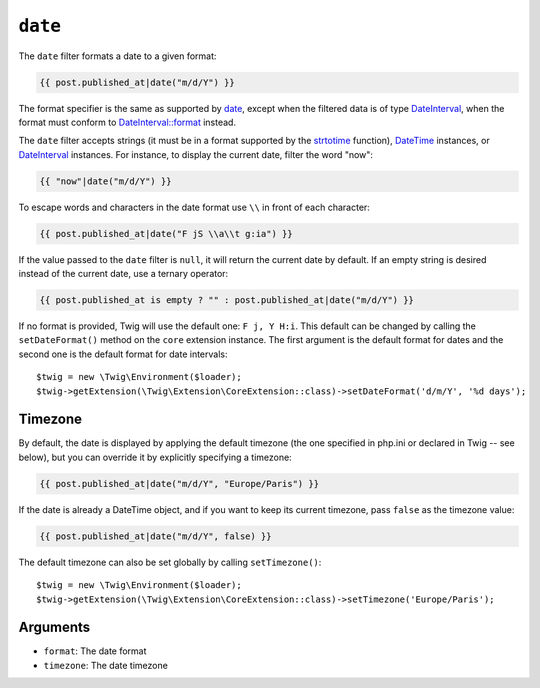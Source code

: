 ``date``
========

The ``date`` filter formats a date to a given format:

.. code-block:: twig

    {{ post.published_at|date("m/d/Y") }}

The format specifier is the same as supported by `date`_,
except when the filtered data is of type `DateInterval`_, when the format must conform to
`DateInterval::format`_ instead.

The ``date`` filter accepts strings (it must be in a format supported by the
`strtotime`_ function), `DateTime`_ instances, or `DateInterval`_ instances. For
instance, to display the current date, filter the word "now":

.. code-block:: twig

    {{ "now"|date("m/d/Y") }}

To escape words and characters in the date format use ``\\`` in front of each
character:

.. code-block:: twig

    {{ post.published_at|date("F jS \\a\\t g:ia") }}

If the value passed to the ``date`` filter is ``null``, it will return the
current date by default. If an empty string is desired instead of the current
date, use a ternary operator:

.. code-block:: twig

    {{ post.published_at is empty ? "" : post.published_at|date("m/d/Y") }}

If no format is provided, Twig will use the default one: ``F j, Y H:i``. This
default can be changed by calling the ``setDateFormat()`` method on the
``core`` extension instance. The first argument is the default format for
dates and the second one is the default format for date intervals::

    $twig = new \Twig\Environment($loader);
    $twig->getExtension(\Twig\Extension\CoreExtension::class)->setDateFormat('d/m/Y', '%d days');

Timezone
--------

By default, the date is displayed by applying the default timezone (the one
specified in php.ini or declared in Twig -- see below), but you can override
it by explicitly specifying a timezone:

.. code-block:: twig

    {{ post.published_at|date("m/d/Y", "Europe/Paris") }}

If the date is already a DateTime object, and if you want to keep its current
timezone, pass ``false`` as the timezone value:

.. code-block:: twig

    {{ post.published_at|date("m/d/Y", false) }}

The default timezone can also be set globally by calling ``setTimezone()``::

    $twig = new \Twig\Environment($loader);
    $twig->getExtension(\Twig\Extension\CoreExtension::class)->setTimezone('Europe/Paris');

Arguments
---------

* ``format``:   The date format
* ``timezone``: The date timezone

.. _`strtotime`:            https://www.php.net/strtotime
.. _`DateTime`:             https://www.php.net/DateTime
.. _`DateInterval`:         https://www.php.net/DateInterval
.. _`date`:                 https://www.php.net/date
.. _`DateInterval::format`: https://www.php.net/DateInterval.format
